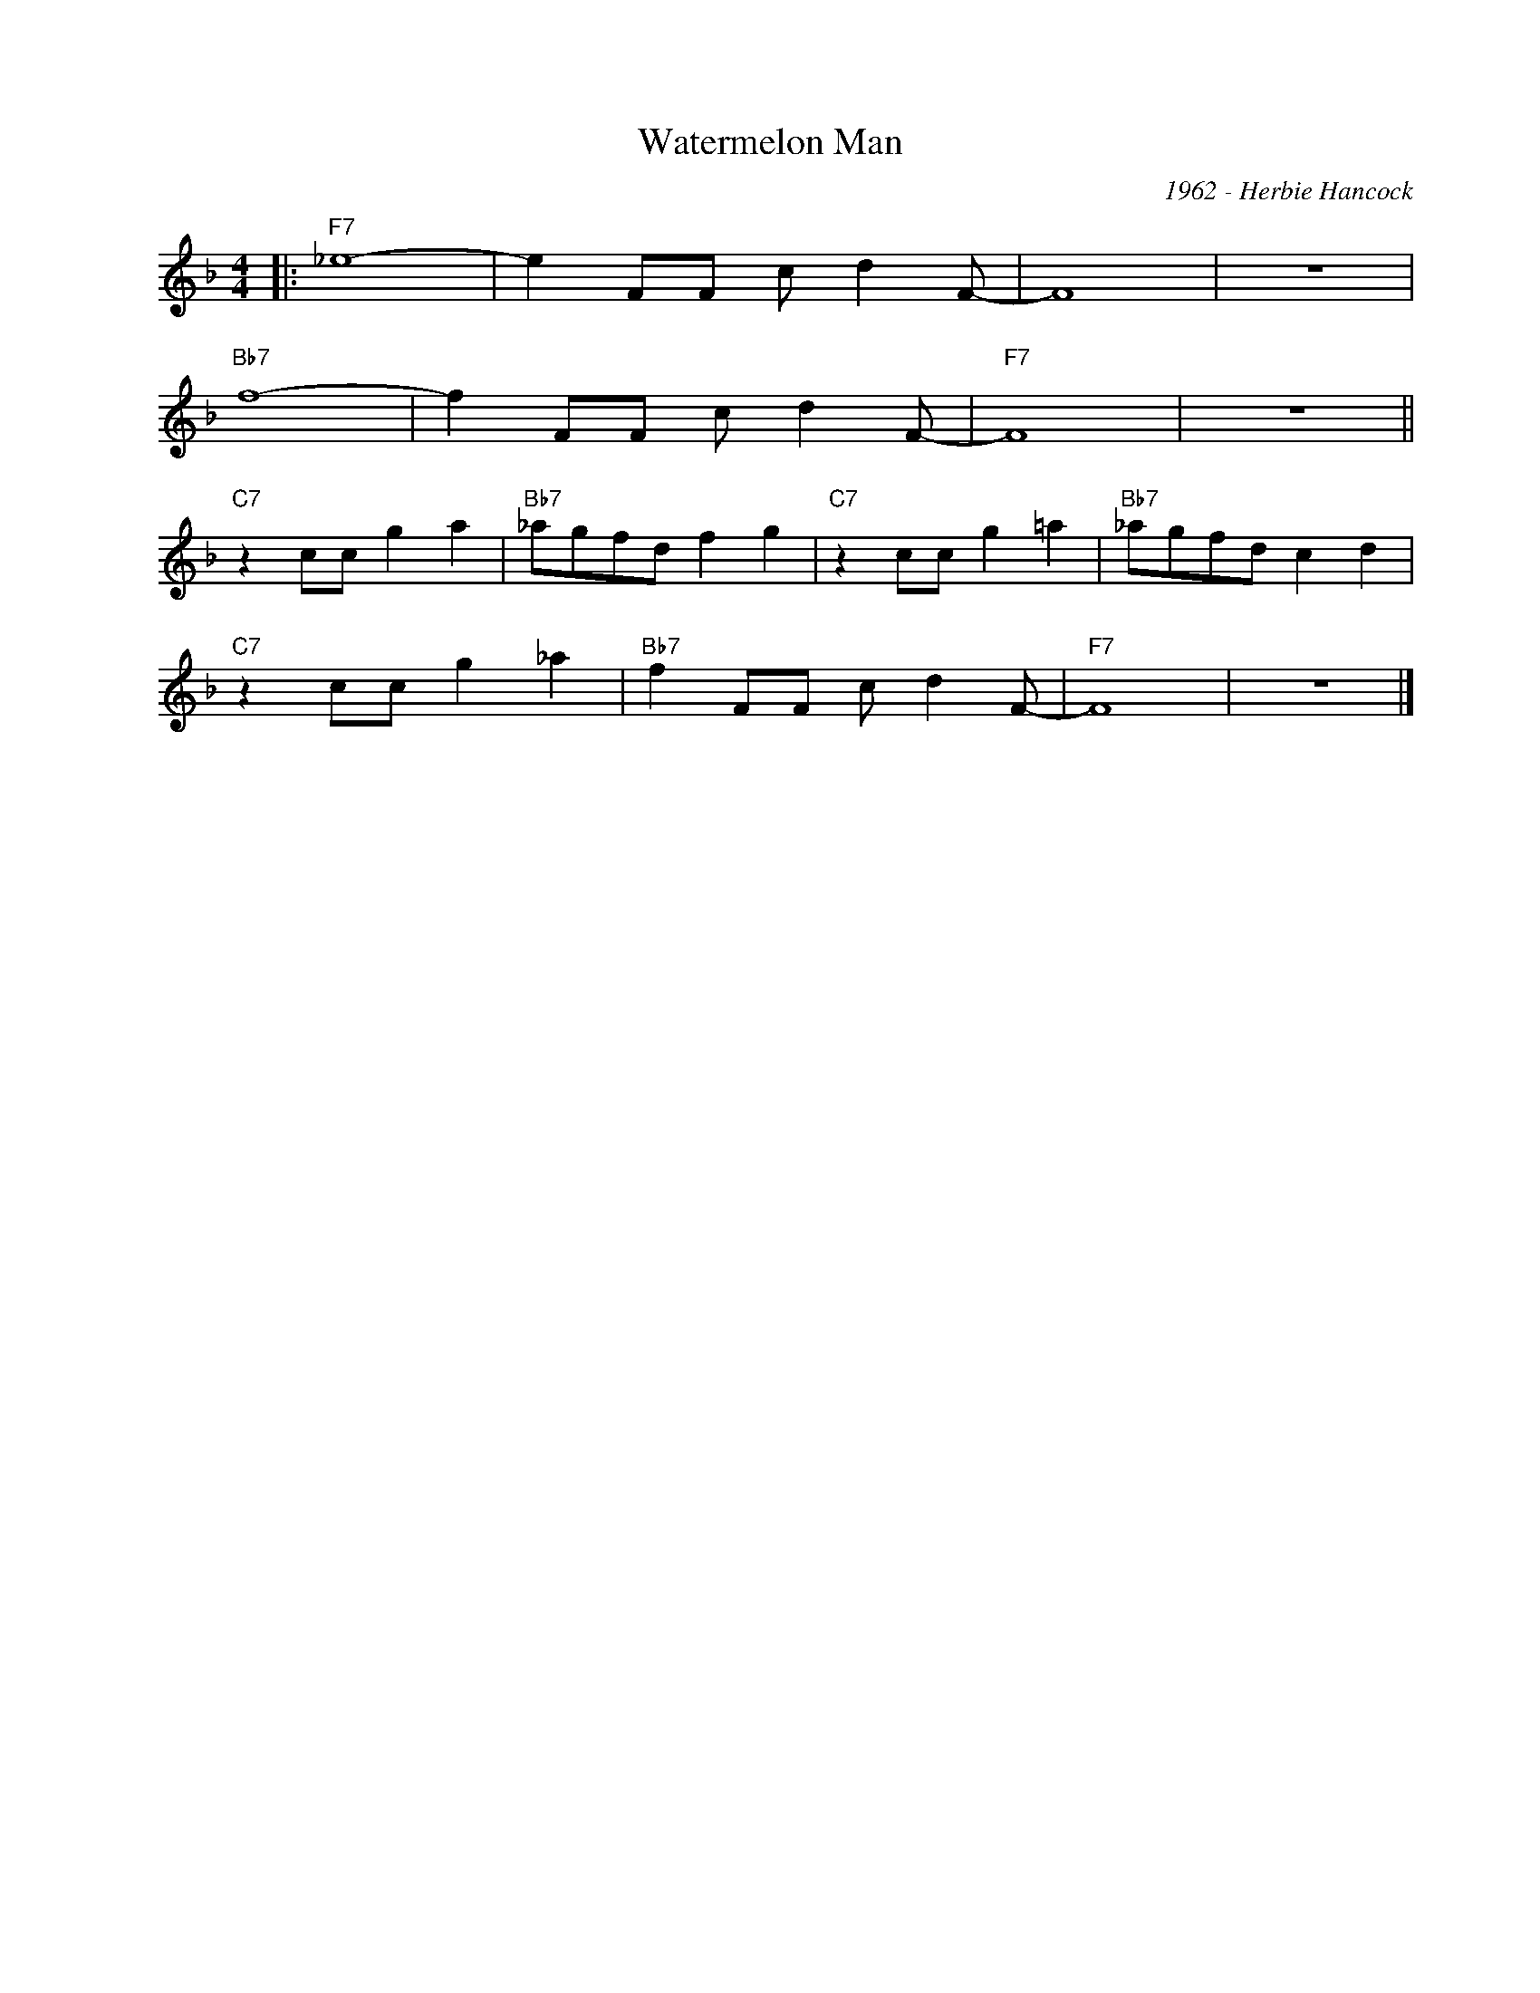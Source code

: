 X:1
T:Watermelon Man
C:1962 - Herbie Hancock
Z:Copyright Â© www.realbook.site
L:1/8
M:4/4
I:linebreak $
K:F
V:1 treble nm=" " snm=" "
V:1
|:"F7" _e8- | e2 FF c d2 F- | F8 | z8 |$"Bb7" f8- | f2 FF c d2 F- |"F7" F8 | z8 ||$ %8
"C7" z2 cc g2 a2 |"Bb7" _agfd f2 g2 |"C7" z2 cc g2 =a2 |"Bb7" _agfd c2 d2 |$"C7" z2 cc g2 _a2 | %13
"Bb7" f2 FF c d2 F- |"F7" F8 | z8 |] %16

